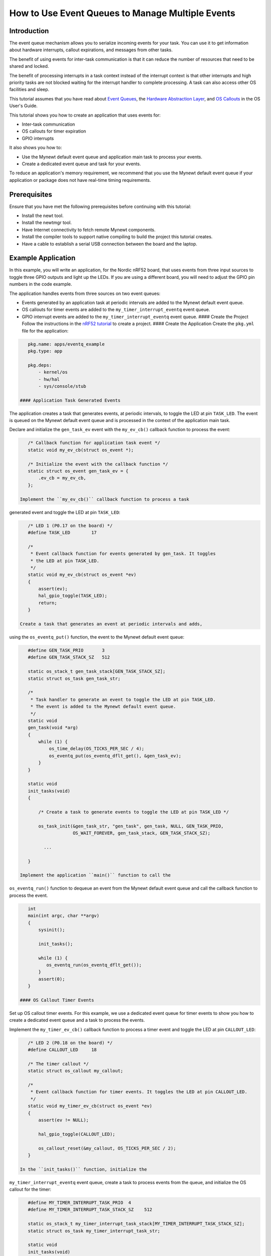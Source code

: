 How to Use Event Queues to Manage Multiple Events
-------------------------------------------------

Introduction
~~~~~~~~~~~~

The event queue mechanism allows you to serialize incoming events for
your task. You can use it to get information about hardware interrupts,
callout expirations, and messages from other tasks.

The benefit of using events for inter-task communication is that it can
reduce the number of resources that need to be shared and locked.

The benefit of processing interrupts in a task context instead of the
interrupt context is that other interrupts and high priority tasks are
not blocked waiting for the interrupt handler to complete processing. A
task can also access other OS facilities and sleep.

This tutorial assumes that you have read about `Event
Queues <../core_os/event_queue/event_queue.html>`__, the `Hardware
Abstraction Layer <../modules/hal/hal.html>`__, and `OS
Callouts <../core_os/callout/callout.html>`__ in the OS User's Guide.

This tutorial shows you how to create an application that uses events
for:

-  Inter-task communication
-  OS callouts for timer expiration
-  GPIO interrupts

It also shows you how to:

-  Use the Mynewt default event queue and application main task to
   process your events.
-  Create a dedicated event queue and task for your events.

To reduce an application's memory requirement, we recommend that you use
the Mynewt default event queue if your application or package does not
have real-time timing requirements.

Prerequisites
~~~~~~~~~~~~~

Ensure that you have met the following prerequisites before continuing
with this tutorial:

-  Install the newt tool.
-  Install the newtmgr tool.
-  Have Internet connectivity to fetch remote Mynewt components.
-  Install the compiler tools to support native compiling to build the
   project this tutorial creates.
-  Have a cable to establish a serial USB connection between the board
   and the laptop.

Example Application
~~~~~~~~~~~~~~~~~~~

In this example, you will write an application, for the Nordic nRF52
board, that uses events from three input sources to toggle three GPIO
outputs and light up the LEDs. If you are using a different board, you
will need to adjust the GPIO pin numbers in the code example.

The application handles events from three sources on two event queues:

-  Events generated by an application task at periodic intervals are
   added to the Mynewt default event queue.
-  OS callouts for timer events are added to the
   ``my_timer_interrupt_eventq`` event queue.
-  GPIO interrupt events are added to the ``my_timer_interrupt_eventq``
   event queue. #### Create the Project Follow the instructions in the
   `nRF52 tutorial <nRF52.html>`__ to create a project. #### Create the
   Application Create the ``pkg.yml`` file for the application:

.. code-block:: console

    pkg.name: apps/eventq_example
    pkg.type: app

    pkg.deps:
        - kernel/os
        - hw/hal
        - sys/console/stub

 #### Application Task Generated Events

The application creates a task that generates events, at periodic
intervals, to toggle the LED at pin ``TASK_LED``. The event is queued on
the Mynewt default event queue and is processed in the context of the
application main task.

Declare and initialize the ``gen_task_ev`` event with the ``my_ev_cb()``
callback function to process the event:

.. code:: c


    /* Callback function for application task event */
    static void my_ev_cb(struct os_event *);

    /* Initialize the event with the callback function */
    static struct os_event gen_task_ev = {
        .ev_cb = my_ev_cb,
    };

 Implement the ``my_ev_cb()`` callback function to process a task
generated event and toggle the LED at pin ``TASK_LED``:

.. code:: c


    /* LED 1 (P0.17 on the board) */
    #define TASK_LED        17

    /*
     * Event callback function for events generated by gen_task. It toggles 
     * the LED at pin TASK_LED.
     */
    static void my_ev_cb(struct os_event *ev)
    {
        assert(ev);
        hal_gpio_toggle(TASK_LED);
        return;
    }

 Create a task that generates an event at periodic intervals and adds,
using the ``os_eventq_put()`` function, the event to the Mynewt default
event queue:

.. code:: c


    #define GEN_TASK_PRIO       3     
    #define GEN_TASK_STACK_SZ   512

    static os_stack_t gen_task_stack[GEN_TASK_STACK_SZ];
    static struct os_task gen_task_str;

    /* 
     * Task handler to generate an event to toggle the LED at pin TASK_LED. 
     * The event is added to the Mynewt default event queue. 
     */
    static void
    gen_task(void *arg)
    {
        while (1) {
            os_time_delay(OS_TICKS_PER_SEC / 4);
            os_eventq_put(os_eventq_dflt_get(), &gen_task_ev);
        }
    }

    static void
    init_tasks(void)
    {

        /* Create a task to generate events to toggle the LED at pin TASK_LED */

        os_task_init(&gen_task_str, "gen_task", gen_task, NULL, GEN_TASK_PRIO,
                     OS_WAIT_FOREVER, gen_task_stack, GEN_TASK_STACK_SZ);

          ...

    }

 Implement the application ``main()`` function to call the
``os_eventq_run()`` function to dequeue an event from the Mynewt default
event queue and call the callback function to process the event.

.. code:: c


    int
    main(int argc, char **argv)
    {
        sysinit();

        init_tasks();
      
        while (1) {
           os_eventq_run(os_eventq_dflt_get());     
        }
        assert(0);
    }

 #### OS Callout Timer Events

Set up OS callout timer events. For this example, we use a dedicated
event queue for timer events to show you how to create a dedicated event
queue and a task to process the events.

Implement the ``my_timer_ev_cb()`` callback function to process a timer
event and toggle the LED at pin ``CALLOUT_LED``:

.. code:: c


    /* LED 2 (P0.18 on the board) */
    #define CALLOUT_LED     18

    /* The timer callout */
    static struct os_callout my_callout;

    /*
     * Event callback function for timer events. It toggles the LED at pin CALLOUT_LED.
     */
    static void my_timer_ev_cb(struct os_event *ev)
    {
        assert(ev != NULL);
      
        hal_gpio_toggle(CALLOUT_LED);
           
        os_callout_reset(&my_callout, OS_TICKS_PER_SEC / 2);
    }

 In the ``init_tasks()`` function, initialize the
``my_timer_interrupt_eventq`` event queue, create a task to process
events from the queue, and initialize the OS callout for the timer:

.. code:: c

    #define MY_TIMER_INTERRUPT_TASK_PRIO  4
    #define MY_TIMER_INTERRUPT_TASK_STACK_SZ    512

    static os_stack_t my_timer_interrupt_task_stack[MY_TIMER_INTERRUPT_TASK_STACK_SZ];
    static struct os_task my_timer_interrupt_task_str;

    static void
    init_tasks(void)
    {
        /* Use a dedicate event queue for timer and interrupt events */
     
        os_eventq_init(&my_timer_interrupt_eventq);  

        /* 
         * Create the task to process timer and interrupt events from the
         * my_timer_interrupt_eventq event queue.
         */
        os_task_init(&my_timer_interrupt_task_str, "timer_interrupt_task", 
                     my_timer_interrupt_task, NULL, 
                     MY_TIMER_INTERRUPT_TASK_PRIO, OS_WAIT_FOREVER, 
                     my_timer_interrupt_task_stack, 
                     MY_TIMER_INTERRUPT_TASK_STACK_SZ);
         /* 
          * Initialize the callout for a timer event.  
          * The my_timer_ev_cb callback function processes the timer events.
          */
        os_callout_init(&my_callout, &my_timer_interrupt_eventq,  
                        my_timer_ev_cb, NULL);

        os_callout_reset(&my_callout, OS_TICKS_PER_SEC);

    }

 Implement the ``my_timer_interrupt_task()`` task handler to dispatch
events from the ``my_timer_interrupt_eventq`` event queue:

.. code:: c


    static void
    my_timer_interrupt_task(void *arg)
    {
        while (1) {
            os_eventq_run(&my_timer_interrupt_eventq);
        }
    }

 #### Interrupt Events

The application toggles the LED each time button 1 on the board is
pressed. The interrupt handler generates an event when the GPIO for
button 1 (P0.13) changes state. The events are added to the
``my_timer_interrupt_eventq`` event queue, the same queue as the timer
events.

Declare and initialize the ``gpio_ev`` event with the
``my_interrupt_ev_cb()`` callback function to process the event:

.. code:: c

    static struct os_event gpio_ev {
        .ev_cb = my_interrupt_ev_cb,
    };

 Implement the ``my_interrupt_ev_cb()`` callback function to process an
interrupt event and toggle the LED at pin ``GPIO_LED``:

.. code:: c


    /* LED 3 (P0.19 on the board) */
    #define GPIO_LED     19

    /*
     * Event callback function for interrupt events. It toggles the LED at pin GPIO_LED.
     */
    static void my_interrupt_ev_cb(struct os_event *ev)
    {
        assert(ev != NULL);
        
        hal_gpio_toggle(GPIO_LED);
    }

Implement the ``my_gpio_irq()`` handler to post an interrupt event to
the ``my_timer_interrupt_eventq`` event queue:

.. code:: c

    static void
    my_gpio_irq(void *arg)
    {
        os_eventq_put(&my_timer_interrupt_eventq, &gpio_ev);
    }

In the ``init_tasks()`` function, add the code to set up and enable the
GPIO input pin for the button and initialize the GPIO output pins for
the LEDs:

.. code:: c

    /* LED 1 (P0.17 on the board) */
    #define TASK_LED        17 

    /*  2 (P0.18 on the board) */
    #define CALLOUT_LED     18 

    /* LED 3 (P0.19 on the board) */
    #define GPIO_LED        19

    /* Button 1 (P0.13 on the board) */
    #define BUTTON1_PIN     13

    void 
    init_tasks()

        /* Initialize OS callout for timer events. */

              ....

        /* 
         * Initialize and enable interrupts for the pin for button 1 and 
         * configure the button with pull up resistor on the nrf52dk.
         */ 
        hal_gpio_irq_init(BUTTON1_PIN, my_gpio_irq, NULL, HAL_GPIO_TRIG_RISING, HAL_GPIO_PULL_UP);

        hal_gpio_irq_enable(BUTTON1_PIN);

        /* Initialize the GPIO output pins. Value 1 is off for these LEDs.  */
       
        hal_gpio_init_out(TASK_LED, 1);
        hal_gpio_init_out(CALLOUT_LED, 1);
        hal_gpio_init_out(GPIO_LED, 1);
    }

 ### Putting It All Together

Here is the complete ``main.c`` source for your application. Build the
application and load it on your board. The task LED (LED1) blinks at an
interval of 250ms, the callout LED (LED2) blinks at an interval of
500ms, and the GPIO LED (LED3) toggles on or off each time you press
Button 1.

.. code:: c

    #include <os/os.h>
    #include <bsp/bsp.h>
    #include <hal/hal_gpio.h>
    #include <assert.h>
    #include <sysinit/sysinit.h>


    #define MY_TIMER_INTERRUPT_TASK_PRIO  4
    #define MY_TIMER_INTERRUPT_TASK_STACK_SZ    512

    #define GEN_TASK_PRIO       3
    #define GEN_TASK_STACK_SZ   512

    /* LED 1 (P0.17 on the board) */
    #define TASK_LED        17

    /* LED 2 (P0.18 on the board) */
    #define CALLOUT_LED     18

    /* LED 3 (P0.19 on the board) */
    #define GPIO_LED        19

    /* Button 1 (P0.13 on the board) */
    #define BUTTON1_PIN     13


    static void my_ev_cb(struct os_event *);
    static void my_timer_ev_cb(struct os_event *);
    static void my_interrupt_ev_cb(struct os_event *);

    static struct os_eventq my_timer_interrupt_eventq;

    static os_stack_t my_timer_interrupt_task_stack[MY_TIMER_INTERRUPT_TASK_STACK_SZ];
    static struct os_task my_timer_interrupt_task_str;

    static os_stack_t gen_task_stack[GEN_TASK_STACK_SZ];
    static struct os_task gen_task_str;

    static struct os_event gen_task_ev = {
        .ev_cb = my_ev_cb,
    };

    static struct os_event gpio_ev = {
        .ev_cb = my_interrupt_ev_cb,
    };


    static struct os_callout my_callout;

    /*
     * Task handler to generate an event to toggle the LED at pin TASK_LED.
     * The event is added to the Mynewt default event queue.
     */

    static void
    gen_task(void *arg)
    {
        while (1) {
            os_time_delay(OS_TICKS_PER_SEC / 4);
            os_eventq_put(os_eventq_dflt_get(), &gen_task_ev);
        }
    }

    /*
     * Event callback function for events generated by gen_task. It toggles the LED at pin TASK_LED. 
     */
    static void my_ev_cb(struct os_event *ev)
    {
        assert(ev);
        hal_gpio_toggle(TASK_LED);
        return;
    }

    /*
     * Event callback function for timer events. It toggles the LED at pin CALLOUT_LED.
     */
    static void my_timer_ev_cb(struct os_event *ev)
    {
        assert(ev != NULL);
      
        hal_gpio_toggle(CALLOUT_LED);
        os_callout_reset(&my_callout, OS_TICKS_PER_SEC / 2);
    }

    /*
     * Event callback function for interrupt events. It toggles the LED at pin GPIO_LED.
     */
    static void my_interrupt_ev_cb(struct os_event *ev)
    {
        assert(ev != NULL);
        
        hal_gpio_toggle(GPIO_LED);
    }

    static void
    my_gpio_irq(void *arg)
    {
        os_eventq_put(&my_timer_interrupt_eventq, &gpio_ev);
    }



    static void
    my_timer_interrupt_task(void *arg)
    {
        while (1) {
            os_eventq_run(&my_timer_interrupt_eventq);
        }
    }

    void
    init_tasks(void)
    {
        
        /* Create a task to generate events to toggle the LED at pin TASK_LED */

        os_task_init(&gen_task_str, "gen_task", gen_task, NULL, GEN_TASK_PRIO,
            OS_WAIT_FOREVER, gen_task_stack, GEN_TASK_STACK_SZ);


        /* Use a dedicate event queue for timer and interrupt events */
        os_eventq_init(&my_timer_interrupt_eventq);  

        /* 
         * Create the task to process timer and interrupt events from the
         * my_timer_interrupt_eventq event queue.
         */
        os_task_init(&my_timer_interrupt_task_str, "timer_interrupt_task", 
                     my_timer_interrupt_task, NULL, 
                     MY_TIMER_INTERRUPT_TASK_PRIO, OS_WAIT_FOREVER, 
                     my_timer_interrupt_task_stack, 
                     MY_TIMER_INTERRUPT_TASK_STACK_SZ);

        /* 
         * Initialize the callout for a timer event.  
         * The my_timer_ev_cb callback function processes the timer event.
         */
        os_callout_init(&my_callout, &my_timer_interrupt_eventq,  
                        my_timer_ev_cb, NULL);

        os_callout_reset(&my_callout, OS_TICKS_PER_SEC);

        /* 
         * Initialize and enable interrupt for the pin for button 1 and 
         * configure the button with pull up resistor on the nrf52dk.
         */ 
        hal_gpio_irq_init(BUTTON1_PIN, my_gpio_irq, NULL, HAL_GPIO_TRIG_RISING, HAL_GPIO_PULL_UP);

        hal_gpio_irq_enable(BUTTON1_PIN);

        hal_gpio_init_out(TASK_LED, 1);
        hal_gpio_init_out(CALLOUT_LED, 1);
        hal_gpio_init_out(GPIO_LED, 1);
    }

    int
    main(int argc, char **argv)
    {
        sysinit();

        init_tasks();
      
        while (1) {
           os_eventq_run(os_eventq_dflt_get());     
        }
        assert(0);
    }

